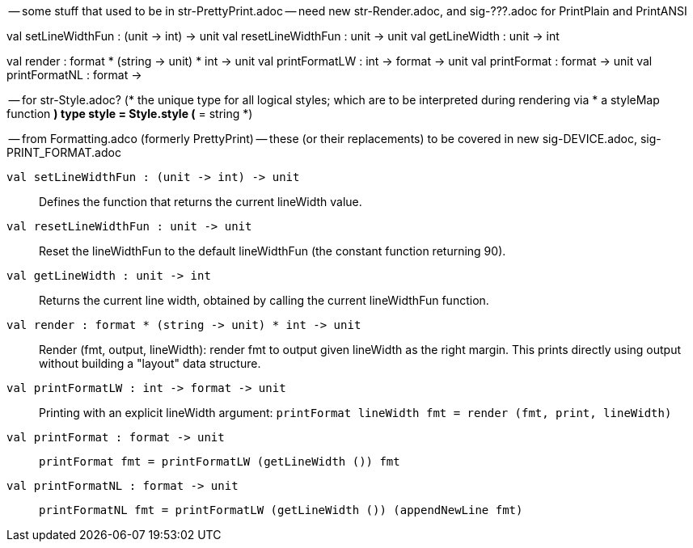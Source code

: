 -- some stuff that used to be in str-PrettyPrint.adoc
-- need new str-Render.adoc, and sig-???.adoc for PrintPlain and PrintANSI

val setLineWidthFun : (unit -> int) -> unit
val resetLineWidthFun : unit -> unit
val getLineWidth : unit -> int

val render : format * (string -> unit) * int -> unit
val printFormatLW  : int -> format -> unit 
val printFormat : format -> unit
val printFormatNL : format -> 

-- for str-Style.adoc?
(* the unique type for all logical styles; which are to be interpreted during rendering via
 * a styleMap function *)
type style = Style.style (* = string *)


-- from Formatting.adco (formerly PrettyPrint)
-- these (or their replacements) to be covered in new sig-DEVICE.adoc, sig-PRINT_FORMAT.adoc

`[.kw]#val# setLineWidthFun : (unit \-> int) \-> unit`::
  Defines the function that returns the current lineWidth value.

`[.kw]#val# resetLineWidthFun : unit \-> unit`::
  Reset the lineWidthFun to the default lineWidthFun (the constant function returning 90).

`[.kw]#val# getLineWidth : unit \-> int`::
  Returns the current line width, obtained by calling the current lineWidthFun function.

`[.kw]#val# render : format * (string \-> unit) * int \-> unit`::
  Render (fmt, output, lineWidth): render fmt to output given lineWidth as the right margin.
  This prints directly using output without building a "layout" data structure.

`[.kw]#val# printFormatLW : int \-> format \-> unit`::
  Printing with an explicit lineWidth argument:
  `printFormat lineWidth fmt = render (fmt, print, lineWidth)`
 
`[.kw]#val# printFormat : format \-> unit`::
  `printFormat fmt = printFormatLW (getLineWidth ()) fmt`

`[.kw]#val# printFormatNL : format \-> unit`::
  `printFormatNL fmt = printFormatLW (getLineWidth ()) (appendNewLine fmt)`
